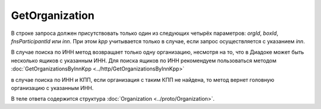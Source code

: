 GetOrganization
===============

.. http:get:: /GetOrganization

    :query orgId: идентификатор организации; может отсутствовать
    :query boxId: идентификатор ящика; может отсутствовать
    :query fnsParticipantId: идентификатор участника электронного документооборота; может отсутствовать
    :query inn: ИНН организации; может отсутствовать
    :query kpp: КПП организации; может отсутствовать

    :reqheader Authorization: необходимые данные для :doc:`авторизации <../Authorization>`

    :statuscode 200: операция успешно завершена
    :statuscode 400: данные в запросе имеют неверный формат или отсутствуют обязательные параметры
    :statuscode 401: в запросе отсутствует HTTP-заголовок ``Authorization``, или в этом заголовке содержатся некорректные авторизационные данные
    :statuscode 404: организация с указанным идентификатором не найдена в справочнике
    :statuscode 405: используется неподходящий HTTP-метод
    :statuscode 500: при обработке запроса возникла непредвиденная ошибка

В строке запроса должен присутствовать только один из следующих четырёх параметров: *orgId*, *boxId*, *fnsParticipantId* или *inn*. При этом *kpp* учитывается только в случае, если запрос осуществляется с указанием *inn*.

В случае поиска по ИНН метод возвращает только одну организацию, несмотря на то, что в Диадоке может быть несколько ящиков с указанным ИНН. Для поиска ящиков по ИНН рекомендуем пользоваться методом  :doc:`GetOrganizationsByInnKpp <../http/GetOrganizationsByInnKpp>`

в случае поиска по ИНН и КПП, если организация с таким КПП не найдена, то метод вернет головную организацию с указанным ИНН.

В теле ответа содержится структура :doc:`Organization <../proto/Organization>`.
